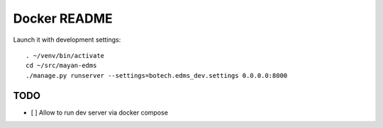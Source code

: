 
===============
 Docker README
===============

Launch it with development settings::

   . ~/venv/bin/activate
   cd ~/src/mayan-edms
   ./manage.py runserver --settings=botech.edms_dev.settings 0.0.0.0:8000



TODO
====

- [ ] Allow to run dev server via docker compose
